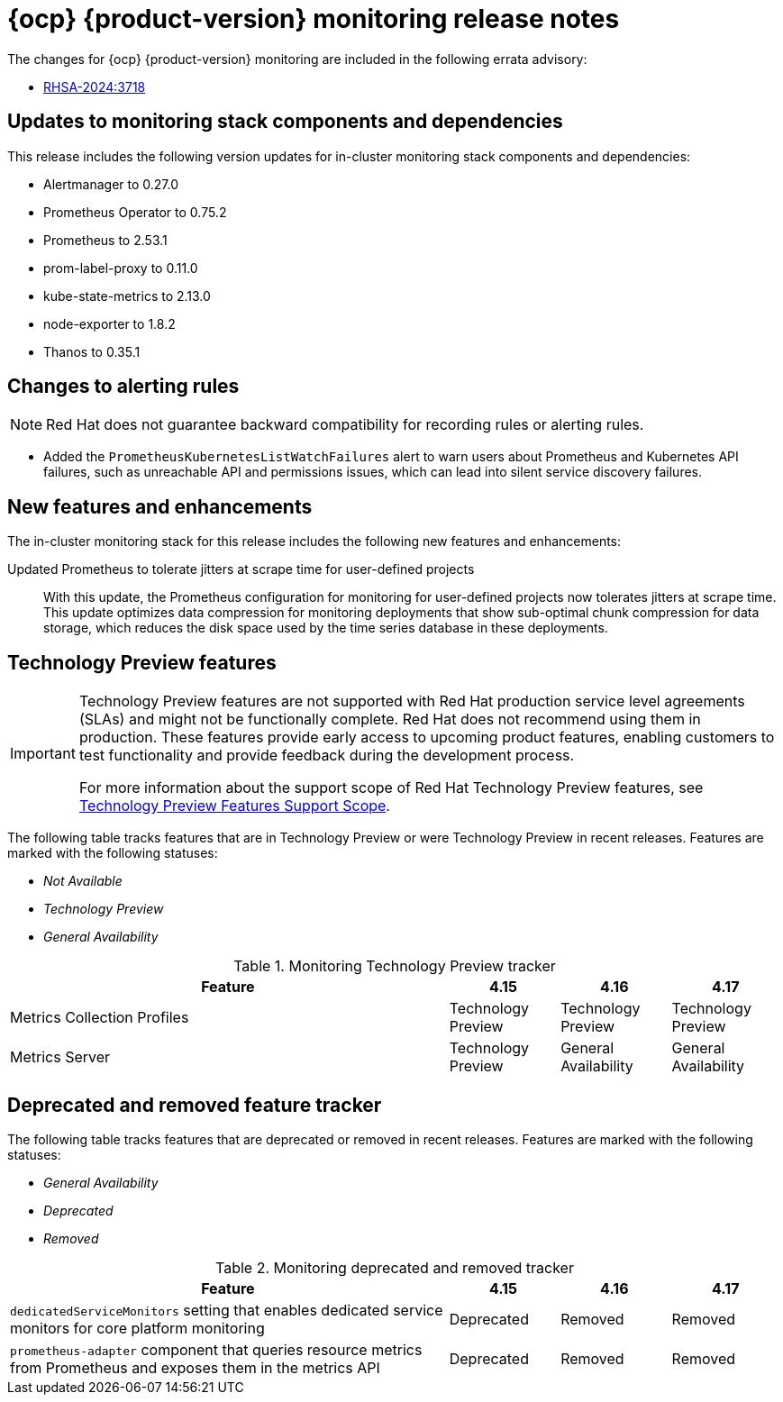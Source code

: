 // Module included in the following assembly:
//
// * release-notes/monitoring-release-notes.adoc

:_mod-docs-content-type: REFERENCE
[id="monitoring-4-17-release-notes_{context}"]
= {ocp} {product-version} monitoring release notes

[role="_abstract"]
The changes for {ocp} {product-version} monitoring are included in the following errata advisory:

* link:https://access.redhat.com/errata/RHSA-2024:3718[RHSA-2024:3718]

[id="monitoring-4-17-updates-to-monitoring-components-and-dependencies_{context}"]
== Updates to monitoring stack components and dependencies

This release includes the following version updates for in-cluster monitoring stack components and dependencies:

* Alertmanager to 0.27.0
* Prometheus Operator to 0.75.2
* Prometheus to 2.53.1
* prom-label-proxy to 0.11.0
* kube-state-metrics to 2.13.0
* node-exporter to 1.8.2
* Thanos to 0.35.1

[id="monitoring-4-17-changes-alerting-rules_{context}"]
== Changes to alerting rules

[NOTE]
====
Red{nbsp}Hat does not guarantee backward compatibility for recording rules or alerting rules.
====

* Added the `PrometheusKubernetesListWatchFailures` alert to warn users about Prometheus and Kubernetes API failures, such as unreachable API and permissions issues, which can lead into silent service discovery failures.

[id="monitoring-4-17-new-features-and-enhancements_{context}"]
== New features and enhancements

The in-cluster monitoring stack for this release includes the following new features and enhancements:

Updated Prometheus to tolerate jitters at scrape time for user-defined projects::
With this update, the Prometheus configuration for monitoring for user-defined projects now tolerates jitters at scrape time. This update optimizes data compression for monitoring deployments that show sub-optimal chunk compression for data storage, which reduces the disk space used by the time series database in these deployments.

[id="monitoring-4-17-technology-preview-features_{context}"]
== Technology Preview features

[IMPORTANT]
====
[subs="attributes+"]
Technology Preview features are not supported with Red{nbsp}Hat production service level agreements (SLAs) and might not be functionally complete. Red{nbsp}Hat does not recommend using them in production. These features provide early access to upcoming product features, enabling customers to test functionality and provide feedback during the development process.

For more information about the support scope of Red{nbsp}Hat Technology Preview features, see link:https://access.redhat.com/support/offerings/techpreview/[Technology Preview Features Support Scope].
====

The following table tracks features that are in Technology Preview or were Technology Preview in recent releases. Features are marked with the following statuses:

* _Not Available_
* _Technology Preview_
* _General Availability_

.Monitoring Technology Preview tracker
[cols="4,1,1,1",options="header"]
|====
|Feature |4.15 |4.16 |4.17

|Metrics Collection Profiles
|Technology Preview
|Technology Preview
|Technology Preview

|Metrics Server
|Technology Preview
|General Availability
|General Availability

|====

[id="monitoring-4-17-deprecated-and-removed-tracker_{context}"]
== Deprecated and removed feature tracker

The following table tracks features that are deprecated or removed in recent releases. Features are marked with the following statuses:

* _General Availability_
* _Deprecated_
* _Removed_

.Monitoring deprecated and removed tracker
[cols="4,1,1,1",options="header"]
|====
|Feature |4.15 |4.16 |4.17

|`dedicatedServiceMonitors` setting that enables dedicated service monitors for core platform monitoring
|Deprecated
|Removed
|Removed

|`prometheus-adapter` component that queries resource metrics from Prometheus and exposes them in the metrics API
|Deprecated
|Removed
|Removed
|====
